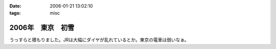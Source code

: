 :date: 2006-01-21 13:02:10
:tags: misc

=============================
2006年　東京　初雪
=============================

うっすらと積もりました。JRは大幅にダイヤが乱れているとか。東京の電車は弱いなぁ。

.. :extend type: text/x-rst
.. :extend:

